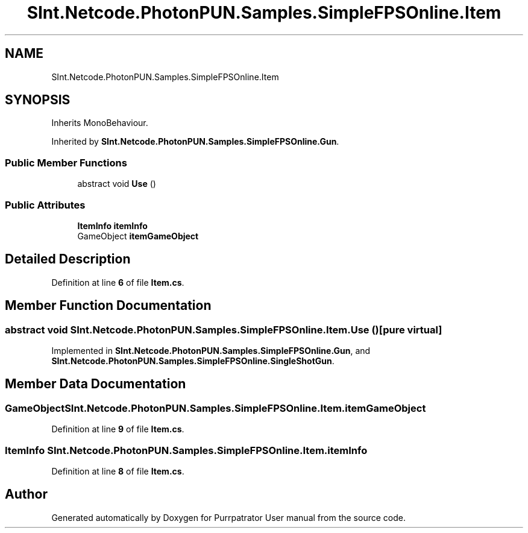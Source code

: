 .TH "SInt.Netcode.PhotonPUN.Samples.SimpleFPSOnline.Item" 3 "Mon Apr 18 2022" "Purrpatrator User manual" \" -*- nroff -*-
.ad l
.nh
.SH NAME
SInt.Netcode.PhotonPUN.Samples.SimpleFPSOnline.Item
.SH SYNOPSIS
.br
.PP
.PP
Inherits MonoBehaviour\&.
.PP
Inherited by \fBSInt\&.Netcode\&.PhotonPUN\&.Samples\&.SimpleFPSOnline\&.Gun\fP\&.
.SS "Public Member Functions"

.in +1c
.ti -1c
.RI "abstract void \fBUse\fP ()"
.br
.in -1c
.SS "Public Attributes"

.in +1c
.ti -1c
.RI "\fBItemInfo\fP \fBitemInfo\fP"
.br
.ti -1c
.RI "GameObject \fBitemGameObject\fP"
.br
.in -1c
.SH "Detailed Description"
.PP 
Definition at line \fB6\fP of file \fBItem\&.cs\fP\&.
.SH "Member Function Documentation"
.PP 
.SS "abstract void SInt\&.Netcode\&.PhotonPUN\&.Samples\&.SimpleFPSOnline\&.Item\&.Use ()\fC [pure virtual]\fP"

.PP
Implemented in \fBSInt\&.Netcode\&.PhotonPUN\&.Samples\&.SimpleFPSOnline\&.Gun\fP, and \fBSInt\&.Netcode\&.PhotonPUN\&.Samples\&.SimpleFPSOnline\&.SingleShotGun\fP\&.
.SH "Member Data Documentation"
.PP 
.SS "GameObject SInt\&.Netcode\&.PhotonPUN\&.Samples\&.SimpleFPSOnline\&.Item\&.itemGameObject"

.PP
Definition at line \fB9\fP of file \fBItem\&.cs\fP\&.
.SS "\fBItemInfo\fP SInt\&.Netcode\&.PhotonPUN\&.Samples\&.SimpleFPSOnline\&.Item\&.itemInfo"

.PP
Definition at line \fB8\fP of file \fBItem\&.cs\fP\&.

.SH "Author"
.PP 
Generated automatically by Doxygen for Purrpatrator User manual from the source code\&.
